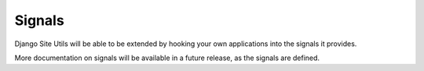 Signals
=======

Django Site Utils will be able to be extended by hooking your own applications
into the signals it provides.

More documentation on signals will be available in a future release, as the
signals are defined.
